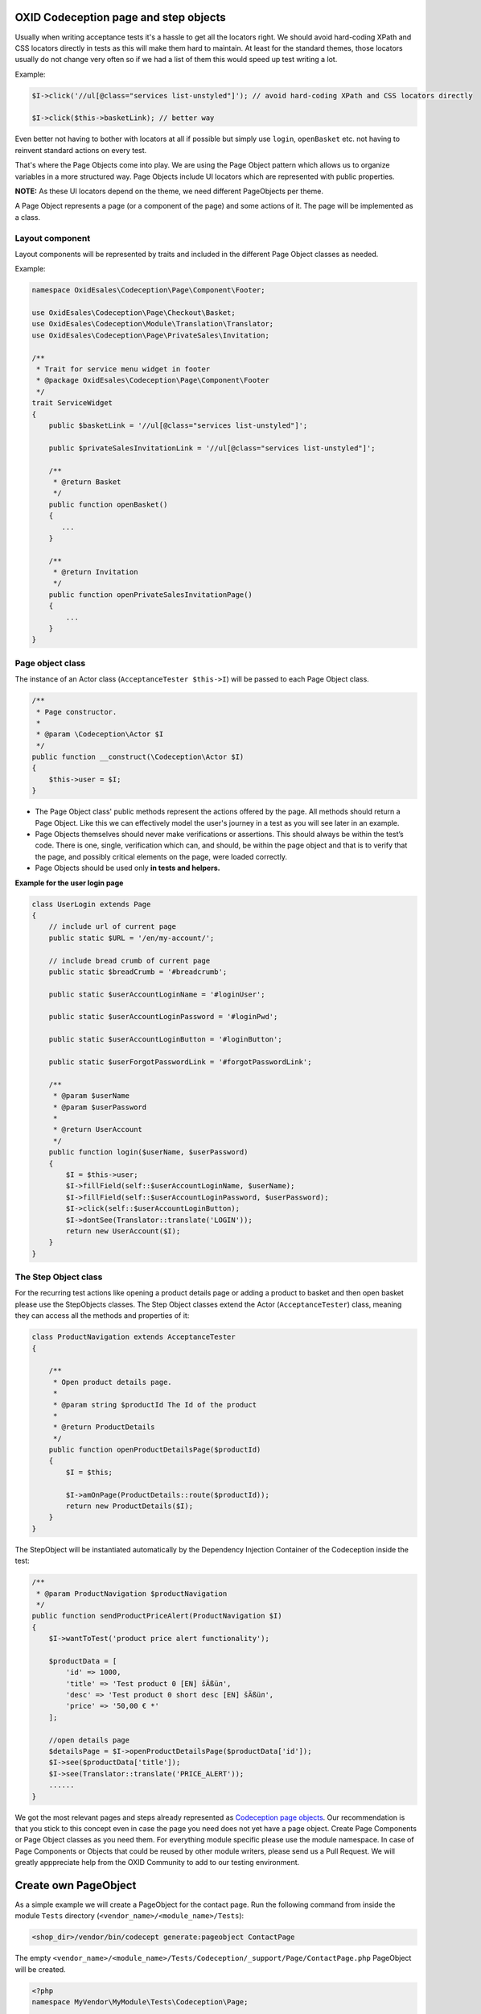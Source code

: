 .. _codeception-page_objects:

OXID Codeception page and step objects
======================================

Usually when writing acceptance tests it's a hassle to get all the locators right. We should avoid
hard-coding XPath and CSS locators directly in tests as this will make them hard to maintain.
At least for the standard themes, those locators usually do not change very often so if we had a list of them this
would speed up test writing a lot.


Example:

.. code:: php

    $I->click('//ul[@class="services list-unstyled"]'); // avoid hard-coding XPath and CSS locators directly

    $I->click($this->basketLink); // better way


Even better not having to bother with locators at all if possible but
simply use ``login``, ``openBasket`` etc. not having to reinvent standard actions on every test.

That's where the Page Objects come into play. We are using the Page Object pattern which allows us
to organize variables in a more structured way. Page Objects include UI locators which are represented
with public properties.

**NOTE:** As these UI locators depend on the theme, we need different PageObjects per theme.

A Page Object represents a page (or a component of the page) and some actions of it. The page will be implemented as
a class.


Layout component
----------------

Layout components will be represented by traits and included in the different Page Object classes as needed.

Example:

.. code:: php

    namespace OxidEsales\Codeception\Page\Component\Footer;

    use OxidEsales\Codeception\Page\Checkout\Basket;
    use OxidEsales\Codeception\Module\Translation\Translator;
    use OxidEsales\Codeception\Page\PrivateSales\Invitation;

    /**
     * Trait for service menu widget in footer
     * @package OxidEsales\Codeception\Page\Component\Footer
     */
    trait ServiceWidget
    {
        public $basketLink = '//ul[@class="services list-unstyled"]';

        public $privateSalesInvitationLink = '//ul[@class="services list-unstyled"]';

        /**
         * @return Basket
         */
        public function openBasket()
        {
           ...
        }

        /**
         * @return Invitation
         */
        public function openPrivateSalesInvitationPage()
        {
            ...
        }
    }


Page object class
-----------------

The instance of an Actor class (``AcceptanceTester $this->I``) will be passed to each Page Object class.

.. code:: php

    /**
     * Page constructor.
     *
     * @param \Codeception\Actor $I
     */
    public function __construct(\Codeception\Actor $I)
    {
        $this->user = $I;
    }


* The Page Object class' public methods represent the actions offered by the page. All methods should return a
  Page Object. Like this we can effectively model the user's journey in a test as you will see later in an example.

* Page Objects themselves should never make verifications or assertions. This should always be within the test’s code.
  There is one, single, verification which can, and should, be within the page object and that is to verify that
  the page, and possibly critical elements on the page, were loaded correctly.

* Page Objects should be used only **in tests and helpers.**


**Example for the user login page**

.. code:: php

    class UserLogin extends Page
    {
        // include url of current page
        public static $URL = '/en/my-account/';

        // include bread crumb of current page
        public static $breadCrumb = '#breadcrumb';

        public static $userAccountLoginName = '#loginUser';

        public static $userAccountLoginPassword = '#loginPwd';

        public static $userAccountLoginButton = '#loginButton';

        public static $userForgotPasswordLink = '#forgotPasswordLink';

        /**
         * @param $userName
         * @param $userPassword
         *
         * @return UserAccount
         */
        public function login($userName, $userPassword)
        {
            $I = $this->user;
            $I->fillField(self::$userAccountLoginName, $userName);
            $I->fillField(self::$userAccountLoginPassword, $userPassword);
            $I->click(self::$userAccountLoginButton);
            $I->dontSee(Translator::translate('LOGIN'));
            return new UserAccount($I);
        }
    }


The Step Object class
---------------------

For the recurring test actions like opening a product details page or adding a product to basket and then open basket
please use the StepObjects classes.
The Step Object classes extend the Actor (``AcceptanceTester``) class, meaning they can access all the methods
and properties of it:

.. code:: php

    class ProductNavigation extends AcceptanceTester
    {

        /**
         * Open product details page.
         *
         * @param string $productId The Id of the product
         *
         * @return ProductDetails
         */
        public function openProductDetailsPage($productId)
        {
            $I = $this;

            $I->amOnPage(ProductDetails::route($productId));
            return new ProductDetails($I);
        }
    }

The StepObject will be instantiated automatically by the Dependency Injection Container of the Codeception inside the
test:

.. code:: php

    /**
     * @param ProductNavigation $productNavigation
     */
    public function sendProductPriceAlert(ProductNavigation $I)
    {
        $I->wantToTest('product price alert functionality');

        $productData = [
            'id' => 1000,
            'title' => 'Test product 0 [EN] šÄßüл',
            'desc' => 'Test product 0 short desc [EN] šÄßüл',
            'price' => '50,00 € *'
        ];

        //open details page
        $detailsPage = $I->openProductDetailsPage($productData['id']);
        $I->see($productData['title']);
        $I->see(Translator::translate('PRICE_ALERT'));
        ......
    }


We got the most relevant pages and steps already represented as `Codeception page objects <https://github.com/OXID-eSales/codeception-page-objects/>`__.
Our recommendation is that you stick to this concept even in case the page you need does not yet have a
page object. Create Page Components or Page Object classes as you need them. For everything module specific please use the module namespace.
In case of Page Components or Objects that could be reused by other module writers, please send us a Pull Request.
We will greatly apppreciate help from the OXID Community
to add to our testing environment.

.. _codeception-write_own_page_objects:

Create own PageObject
=====================

As a simple example we will create a PageObject for the contact page.
Run the following command from inside the module ``Tests`` directory (``<vendor_name>/<module_name>/Tests``):

.. code:: php

    <shop_dir>/vendor/bin/codecept generate:pageobject ContactPage

The empty ``<vendor_name>/<module_name>/Tests/Codeception/_support/Page/ContactPage.php`` PageObject will be created.

.. code:: php

    <?php
    namespace MyVendor\MyModule\Tests\Codeception\Page;

    class ContactPage
    {
        // include url of current page
        public static $URL = '';

        /**
         * Declare UI map for this page here. CSS or XPath allowed.
         * public static $usernameField = '#username';
         * public static $formSubmitButton = "#mainForm input[type=submit]";
         */

        /**
         * Basic route example for your current URL
         * You can append any additional parameter to URL
         * and use it in tests like: Page\Edit::route('/123-post');
         */
        public static function route($param)
        {
            return static::$URL.$param;
        }
    }


We adapt this ``ContactPage`` to extend from ``OxidEsales\Codeception\Page\Page`` and it uses the OXID Codeception Translator module.
Then we need to figure out all CSS or XPath locators we will need and assemble a method ``sendContactForm`` which takes the form data as input
and returns the contact page in the state from after contact form is sent.

.. code:: php

    <?php

    namespace MyVendor\MyModule\Tests\Codeception\Page;

    use OxidEsales\Codeception\Page\Page;
    use OxidEsales\Codeception\Module\Translation\Translator;

    class ContactPage extends Page
    {
        // include url of current page
        public $URL = '/en/contact';

        public $userFirstName = 'editval[oxuser__oxfname]';

        public $userLastName = 'editval[oxuser__oxlname]';

        public $userEmail = 'editval[oxuser__oxusername]';

        public $messageSubject= 'c_subject';

        public $messageBody= 'c_message';

        /**
         * @param string $userFirstName
         * @param string $userLastName
         * @param string $userEmail
         * @param string $subject
         * @param string $body
         *
         * @return $this
         */
        public function sendContactForm($userFirstName, $userLastName, $userEmail, $subject, $body)
        {
            $I = $this->user;

            $this->selectSalutation();
            $I->fillField($this->userFirstName, $userFirstName);
            $I->fillField($this->userLastName, $userLastName);
            $I->fillField($this->userEmail, $userEmail);
            $I->fillField($this->messageSubject, $subject);
            $I->fillField($this->messageBody, $body);
            $I->click("//button[contains(., '" . Translator::translate('SEND') . "')]");
            $I->waitForPageLoad();

            return $this;
        }

        /**
         * Select salutation.
         */
        private function selectSalutation()
        {
            $locator = "//button[@title='" . Translator::translate('DD_CONTACT_SELECT_SALUTATION') . "']";

            $I = $this->user;
            $I->seeElement($locator);
            $I->click($locator);
            $I->click("//li[@data-original-index='1']");
        }
    }


Here we use this Contact PageObject in a test. Contact form is sent and test asserts, that we see the correct thank you message.

.. code:: php

    public function sendContactFormSuccess(AcceptanceTester $I)
    {
        $I->wantToTest('sending a contact message');

        $contactPage = new \MyVendor\MyModule\Tests\Codeception\Page\ContactPage($I);
        $I->amOnPage($contactPage->URL);
        $contactPage->sendContactForm('Max', 'Muster',  'user@oxid-esales.com', 'subject', 'body');

        $I->see(\OxidEsales\Codeception\Module\Translation\Translator::translate('DD_CONTACT_THANKYOU1'));
    }